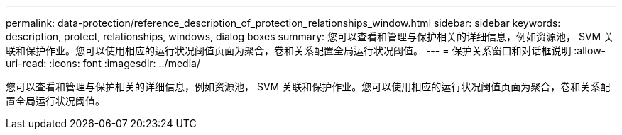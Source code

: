 ---
permalink: data-protection/reference_description_of_protection_relationships_window.html 
sidebar: sidebar 
keywords: description, protect, relationships, windows, dialog boxes 
summary: 您可以查看和管理与保护相关的详细信息，例如资源池， SVM 关联和保护作业。您可以使用相应的运行状况阈值页面为聚合，卷和关系配置全局运行状况阈值。 
---
= 保护关系窗口和对话框说明
:allow-uri-read: 
:icons: font
:imagesdir: ../media/


[role="lead"]
您可以查看和管理与保护相关的详细信息，例如资源池， SVM 关联和保护作业。您可以使用相应的运行状况阈值页面为聚合，卷和关系配置全局运行状况阈值。
